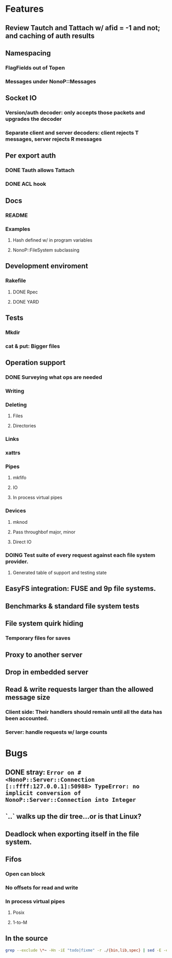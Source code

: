 * Features
** Review Tautch and Tattach w/ afid = -1 and not; and caching of auth results
** Namespacing
*** FlagFields out of Topen
*** Messages under NonoP::Messages
** Socket IO
*** Version/auth decoder: only accepts those packets and upgrades the decoder
*** Separate client and server decoders: client rejects T messages, server rejects R messages
** Per export auth
*** DONE Tauth allows Tattach
*** DONE ACL hook
** Docs
*** README
*** Examples
**** Hash defined w/ in program variables
**** NonoP::FileSystem subclassing
** Development enviroment
*** Rakefile
**** DONE Rpec
**** DONE YARD
** Tests
*** Mkdir
*** cat & put: Bigger files
** Operation support
*** DONE Surveying what ops are needed
*** Writing
*** Deleting
**** Files
**** Directories
*** Links
*** xattrs
*** Pipes
**** mkfifo
**** IO
**** In process virtual pipes
*** Devices
**** mknod
**** Pass throughbof major, minor
**** Direct IO
*** DOING Test suite of every request against each file system provider.
**** Generated table of support and testing state
** EasyFS integration: FUSE and 9p file systems.
** Benchmarks & standard file system tests
** File system quirk hiding
*** Temporary files for saves

** Proxy to another server
** Drop in embedded server
** Read & write requests larger than the allowed message size
*** Client side: Their handlers should remain until all the data has been accounted.
*** Server: handle requests w/ large counts

* Bugs
** DONE stray: ~Error on #<NonoP::Server::Connection [::ffff:127.0.0.1]:50988> TypeError: no implicit conversion of NonoP::Server::Connection into Integer~
:LOGBOOK:
- State "DONE"       from "DOING"      [2025-10-19 Sun 13:35]
- State "TODO"       from              [2025-10-10 Fri 04:42]
:END:
** `..` walks up the dir tree...or is that Linux?
** Deadlock when exporting itself in the file system.
** Fifos
*** Open can block
*** No offsets for read and write
*** In process virtual pipes
**** Posix
**** 1-to-M
** In the source
#+NAME todos
#+BEGIN_SRC sh :results output org
grep --exclude \*~ -Hn -iE "todo|fixme" -r ./{bin,lib,spec} | sed -E -e 's/(.+):([0-9]+):(.*)\( +([@]?todo.*|fixme.*) +(.*) +\)/\4 \5 [[file:\1::\2]]/g' -e 's:[@]?todo:TODO:g' -e 's:[@]?fixme:FIXME:g' | tee >(wc -l)
#+END_SRC

#+RESULTS:
#+begin_src org
./bin/cat:40:    # TODO files with colons?
./bin/cat:53:    # TODO move into RemoteFile?
./bin/cat:59:        raise data if StandardError === data # TODO where is it handled?
./lib/nonop/messages/2000L/readdir.rb:8:  module L2000 # TODO part of the base 9p?
./lib/nonop/messages/create.rb:8:  # TODO 9p2000.u packet
./lib/nonop/client/remote-dir.rb:44:    # TODO an async version to complement an enumerable; needs to pass a continuation to ~blk~
./lib/nonop/client/remote-file.rb:93:    # TODO length limited to msglen
./lib/nonop/client/remote-file.rb:94:    # TODO handling multiple replies for big reads
./lib/nonop/client/remote-io.rb:22:    # TODO length limited to msglen
./lib/nonop/client/remote-io.rb:23:    # TODO handling multiple replies for big reads
./lib/nonop/server/auth.rb:87:  # TODO get users from system
./lib/nonop/server/file-system/buffer-entry.rb:79:      NonoP.maybe_call(cb, data.size) # TODO bytesize?
./lib/nonop/server/file-system/buffer-entry.rb:92:      @attrs = attrs.merge(new_attrs) # TODO be picky
./lib/nonop/server/file-system/directory-entry.rb:100:      entries.values[offset, count] || [] # TODO cache in the DataProvider?
./lib/nonop/server/file-system/fifo-entry.rb:105:      @attrs = attrs.merge(new_attrs) # TODO be picky
./lib/nonop/server/file-system/path-entry.rb:39:        # TODO full mapping
./lib/nonop/server/file-system/path-entry.rb:64:        # FIXME
./lib/nonop/server/file-system/path-entry.rb:86:        # FIXME deadlock on pipes, the open may be the blocker
./lib/nonop/server/file-system/path-entry.rb:87:        # FIXME unable to seek fifos
./lib/nonop/server/file-system/path-entry.rb:136:    # TODO What happens if the io blocks? Ideally a reply finally gets sent when data is read w/o blocking any thing else.
./lib/nonop/server/file-system/path-entry.rb:137:    # TODO Purely IO backed entries: open & close pose problems
./lib/nonop/server/file-system/base.rb:121:    # TODO File stat structure insteadbof open hashes
./lib/nonop/server/connection.rb:137:      # TODO the afid should tie the user to the export via fid
./lib/nonop/server/connection.rb:158:        # TODO get export via the stream?
./lib/nonop/server/connection.rb:182:      # TODO refuse anon access?
./lib/nonop/server/connection.rb:185:      # TODO manual also says afid ~0 means no auth
./lib/nonop/server/connection.rb:214:    # TODO async reply
./lib/nonop/server/connection.rb:228:    # TODO async reply
./lib/nonop/server/connection.rb:234:                  end.but!(SystemCallError) do |err| # FIXME not catching
./lib/nonop/client.rb:71:      # TODO reject errors
./lib/nonop/client.rb:72:      ret = fn.accept(pkt.data) # TODO toying w/ what waiters need
./lib/nonop/client.rb:201:      free_fid(fid) # TODO call this? default calls back.
./lib/nonop/decoder.rb:115:      # TODO any real need for Packet? Which of these is faster?
./lib/nonop/decoder.rb:128:      # raise InvalidSize.new(len, max_msglen) if len === 0..max_msglen # TODO off by 1?
./lib/nonop/qid.rb:11:    # TODO bitfield
./lib/nonop/command.rb:100:          @auth_creds ||= Munge.encode(uid: uid) # TODO auth provider
./lib/nonop/protocol/messages.rb:362:  #  flags is used to pass Linux kernel intent bits (FIXME: diod ignores
./lib/nonop/thread-pool.rb:276:  # TODO start tasks in parallel w/ dead lock
./spec/commands/server.spec:9:# TODO shared secret auth instead of munge
./spec/commands/server.spec:51:      # FIXME stop using the Yes backend to test bad users; only
./spec/commands/server.spec:95:            # TODO uid=~0
./spec/spec-helper.rb:30:    sleep(2) # FIXME need a signal of sorts
./spec/integration/requests/version.rb:17:      expect(reply.msize).to eql(0xFFFF) # TODO match client? or server?
./spec/integration/requests/clunk.rb:30:      # TODO tbd
./spec/integration/requests/lauth.rb:29:      # TODO Attachment#initialize needs to wait
./spec/integration/requests/lauth.rb:78:        # TODO multiple small writes...a reason why to delay for action on attach
46
#+end_src
